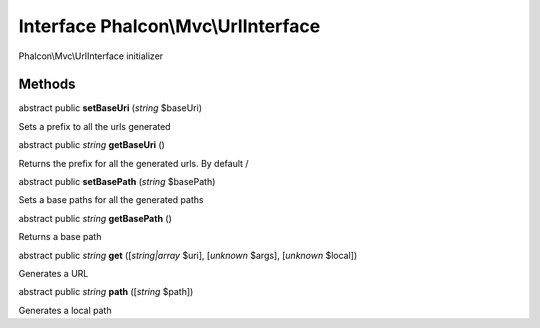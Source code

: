 Interface **Phalcon\\Mvc\\UrlInterface**
========================================

Phalcon\\Mvc\\UrlInterface initializer


Methods
-------

abstract public  **setBaseUri** (*string* $baseUri)

Sets a prefix to all the urls generated



abstract public *string*  **getBaseUri** ()

Returns the prefix for all the generated urls. By default /



abstract public  **setBasePath** (*string* $basePath)

Sets a base paths for all the generated paths



abstract public *string*  **getBasePath** ()

Returns a base path



abstract public *string*  **get** ([*string|array* $uri], [*unknown* $args], [*unknown* $local])

Generates a URL



abstract public *string*  **path** ([*string* $path])

Generates a local path



